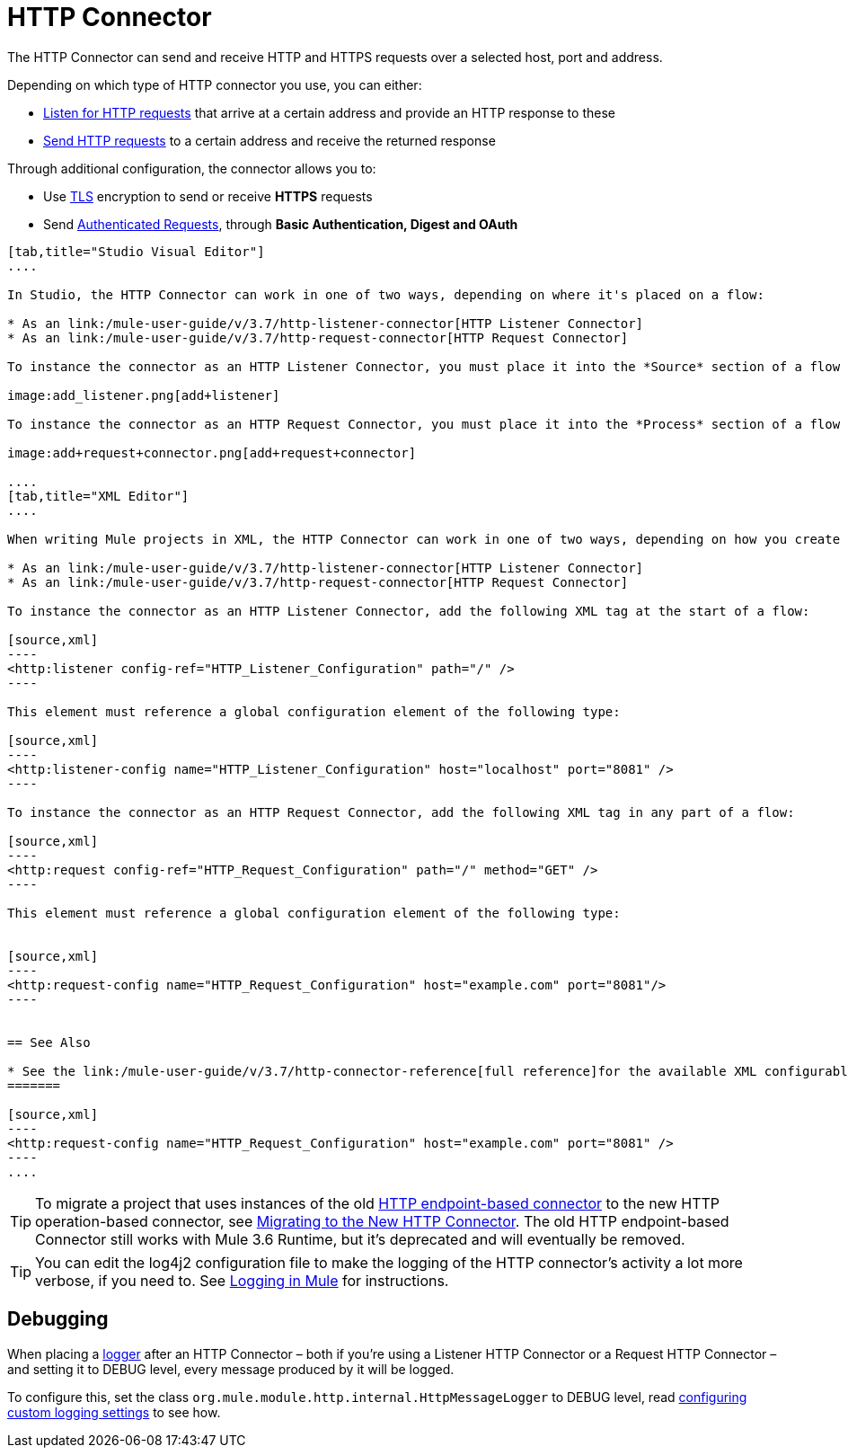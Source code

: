 = HTTP Connector
:keywords: anypoint studio, esb, connectors, http, https, http headers, query parameters, rest, raml

The HTTP Connector can send and receive HTTP and HTTPS requests over a selected host, port and address.

Depending on which type of HTTP connector you use, you can either:

* link:/mule-user-guide/v/3.7/http-listener-connector[Listen for HTTP requests] that arrive at a certain address and provide an HTTP response to these
* link:/mule-user-guide/v/3.7/http-request-connector[Send HTTP requests] to a certain address and receive the returned response

Through additional configuration, the connector allows you to:

* Use link:/mule-user-guide/v/3.7/tls-configuration[TLS] encryption to send or receive *HTTPS* requests 
* Send link:/mule-user-guide/v/3.7/authentication-in-http-requests[Authenticated Requests], through *Basic Authentication, Digest and OAuth*

[tabs]
------
[tab,title="Studio Visual Editor"]
....

In Studio, the HTTP Connector can work in one of two ways, depending on where it's placed on a flow:

* As an link:/mule-user-guide/v/3.7/http-listener-connector[HTTP Listener Connector]
* As an link:/mule-user-guide/v/3.7/http-request-connector[HTTP Request Connector]

To instance the connector as an HTTP Listener Connector, you must place it into the *Source* section of a flow (ie: as the first element in the flow):

image:add_listener.png[add+listener]

To instance the connector as an HTTP Request Connector, you must place it into the *Process* section of a flow (ie: anywhere except the beginning of it):

image:add+request+connector.png[add+request+connector]

....
[tab,title="XML Editor"]
....

When writing Mule projects in XML, the HTTP Connector can work in one of two ways, depending on how you create it:

* As an link:/mule-user-guide/v/3.7/http-listener-connector[HTTP Listener Connector]
* As an link:/mule-user-guide/v/3.7/http-request-connector[HTTP Request Connector]

To instance the connector as an HTTP Listener Connector, add the following XML tag at the start of a flow:

[source,xml]
----
<http:listener config-ref="HTTP_Listener_Configuration" path="/" />
----

This element must reference a global configuration element of the following type:

[source,xml]
----
<http:listener-config name="HTTP_Listener_Configuration" host="localhost" port="8081" />
----

To instance the connector as an HTTP Request Connector, add the following XML tag in any part of a flow:

[source,xml]
----
<http:request config-ref="HTTP_Request_Configuration" path="/" method="GET" />
----

This element must reference a global configuration element of the following type:


[source,xml]
----
<http:request-config name="HTTP_Request_Configuration" host="example.com" port="8081"/>
----


== See Also

* See the link:/mule-user-guide/v/3.7/http-connector-reference[full reference]﻿for the available XML configurable options in this connector.
=======

[source,xml]
----
<http:request-config name="HTTP_Request_Configuration" host="example.com" port="8081" />
----
....
------

[TIP]
To migrate a project that uses instances of the old link:/mule-user-guide/v/3.7/deprecated-http-transport-reference[HTTP endpoint-based connector] to the new HTTP operation-based connector, see link:/mule-user-guide/v/3.7/migrating-to-the-new-http-connector[Migrating to the New HTTP Connector]. The old HTTP endpoint-based Connector still works with Mule 3.6 Runtime, but it's deprecated and will eventually be removed.

[TIP]
You can edit the log4j2 configuration file to make the logging of the HTTP connector's activity a lot more verbose, if you need to. See link:/mule-user-guide/v/3.7/logging-in-mule[Logging in Mule] for instructions.

== Debugging

When placing a link:/mule-user-guide/v/3.7/logging-in-mule[logger] after an HTTP Connector – both if you're using a Listener HTTP Connector or a Request HTTP Connector – and setting it to DEBUG level, every message produced by it will be logged.

To configure this, set the class `org.mule.module.http.internal.HttpMessageLogger` to DEBUG level, read link:/mule-user-guide/v/3.7/logging-in-mule#configuring-custom-logging-settings[configuring custom logging settings] to see how.
